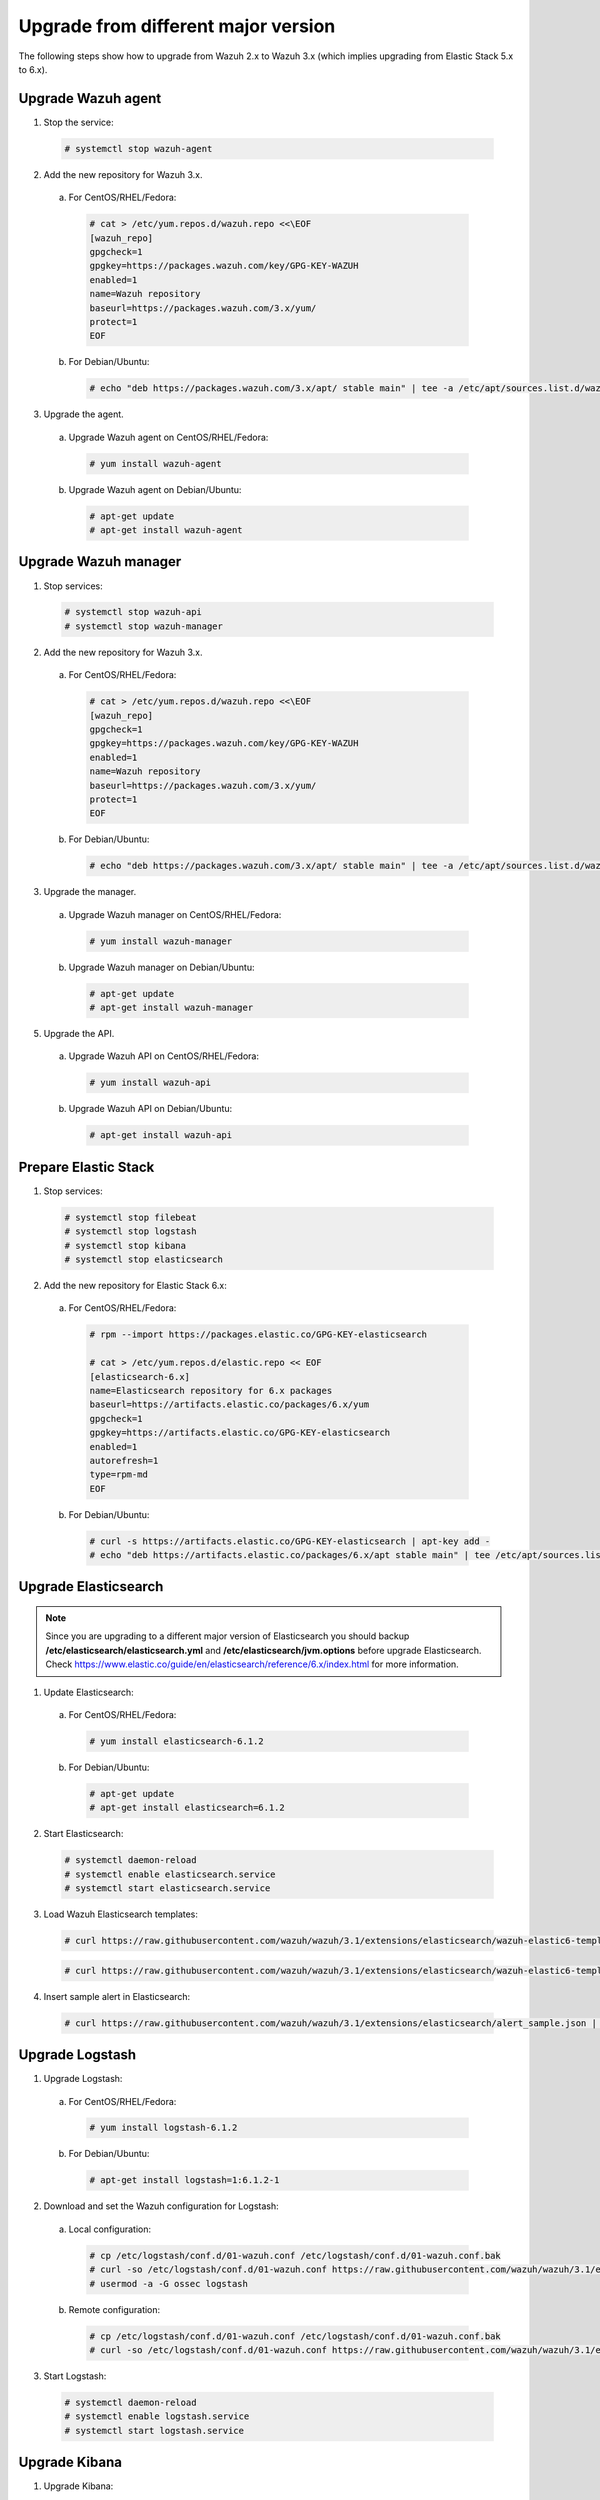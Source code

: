 .. _upgrading_different_major:

Upgrade from different major version
=====================================

The following steps show how to upgrade from Wazuh 2.x to Wazuh 3.x (which implies upgrading from Elastic Stack 5.x to 6.x).


Upgrade Wazuh agent
-------------------

1. Stop the service:

  .. code-block:: console

    # systemctl stop wazuh-agent

2. Add the new repository for Wazuh 3.x.

  a) For CentOS/RHEL/Fedora:

    .. code-block:: console

      # cat > /etc/yum.repos.d/wazuh.repo <<\EOF
      [wazuh_repo]
      gpgcheck=1
      gpgkey=https://packages.wazuh.com/key/GPG-KEY-WAZUH
      enabled=1
      name=Wazuh repository
      baseurl=https://packages.wazuh.com/3.x/yum/
      protect=1
      EOF

  b) For Debian/Ubuntu:

    .. code-block:: console

      # echo "deb https://packages.wazuh.com/3.x/apt/ stable main" | tee -a /etc/apt/sources.list.d/wazuh.list


3. Upgrade the agent.

  a) Upgrade Wazuh agent on CentOS/RHEL/Fedora:

    .. code-block:: console

      # yum install wazuh-agent

  b) Upgrade Wazuh agent on Debian/Ubuntu:

    .. code-block:: console

      # apt-get update
      # apt-get install wazuh-agent


Upgrade Wazuh manager
---------------------

1. Stop services:

  .. code-block:: console

    # systemctl stop wazuh-api
    # systemctl stop wazuh-manager


2. Add the new repository for Wazuh 3.x.

  a) For CentOS/RHEL/Fedora:

    .. code-block:: console

      # cat > /etc/yum.repos.d/wazuh.repo <<\EOF
      [wazuh_repo]
      gpgcheck=1
      gpgkey=https://packages.wazuh.com/key/GPG-KEY-WAZUH
      enabled=1
      name=Wazuh repository
      baseurl=https://packages.wazuh.com/3.x/yum/
      protect=1
      EOF

  b) For Debian/Ubuntu:

    .. code-block:: console

      # echo "deb https://packages.wazuh.com/3.x/apt/ stable main" | tee -a /etc/apt/sources.list.d/wazuh.list


3. Upgrade the manager.

  a) Upgrade Wazuh manager on CentOS/RHEL/Fedora:

    .. code-block:: console

      # yum install wazuh-manager

  b) Upgrade Wazuh manager on Debian/Ubuntu:

    .. code-block:: console

      # apt-get update
      # apt-get install wazuh-manager


5. Upgrade the API.

  a) Upgrade Wazuh API on CentOS/RHEL/Fedora:

    .. code-block:: console

      # yum install wazuh-api

  b) Upgrade Wazuh API on Debian/Ubuntu:

    .. code-block:: console

      # apt-get install wazuh-api


Prepare Elastic Stack
---------------------

1. Stop services:

  .. code-block:: console

    # systemctl stop filebeat
    # systemctl stop logstash
    # systemctl stop kibana
    # systemctl stop elasticsearch


2. Add the new repository for Elastic Stack 6.x:

  a) For CentOS/RHEL/Fedora:

    .. code-block:: console

      # rpm --import https://packages.elastic.co/GPG-KEY-elasticsearch

      # cat > /etc/yum.repos.d/elastic.repo << EOF
      [elasticsearch-6.x]
      name=Elasticsearch repository for 6.x packages
      baseurl=https://artifacts.elastic.co/packages/6.x/yum
      gpgcheck=1
      gpgkey=https://artifacts.elastic.co/GPG-KEY-elasticsearch
      enabled=1
      autorefresh=1
      type=rpm-md
      EOF

  b) For Debian/Ubuntu:

    .. code-block:: console

      # curl -s https://artifacts.elastic.co/GPG-KEY-elasticsearch | apt-key add -
      # echo "deb https://artifacts.elastic.co/packages/6.x/apt stable main" | tee /etc/apt/sources.list.d/elastic-6.x.list



Upgrade Elasticsearch
---------------------

.. note::
  Since you are upgrading to a different major version of Elasticsearch you should backup **/etc/elasticsearch/elasticsearch.yml** and **/etc/elasticsearch/jvm.options** before upgrade Elasticsearch. Check https://www.elastic.co/guide/en/elasticsearch/reference/6.x/index.html for more information.

1. Update Elasticsearch:

  a) For CentOS/RHEL/Fedora:

    .. code-block:: console

      # yum install elasticsearch-6.1.2

  b) For Debian/Ubuntu:

    .. code-block:: console

      # apt-get update
      # apt-get install elasticsearch=6.1.2


2. Start Elasticsearch:

  .. code-block:: console

    # systemctl daemon-reload
    # systemctl enable elasticsearch.service
    # systemctl start elasticsearch.service


3. Load Wazuh Elasticsearch templates:

  .. code-block:: console

    # curl https://raw.githubusercontent.com/wazuh/wazuh/3.1/extensions/elasticsearch/wazuh-elastic6-template-alerts.json | curl -XPUT 'http://localhost:9200/_template/wazuh' -H 'Content-Type: application/json' -d @-

  .. code-block:: console

    # curl https://raw.githubusercontent.com/wazuh/wazuh/3.1/extensions/elasticsearch/wazuh-elastic6-template-monitoring.json | curl -XPUT 'http://localhost:9200/_template/wazuh-agent' -H 'Content-Type: application/json' -d @-


4. Insert sample alert in Elasticsearch:

  .. code-block:: console

    # curl https://raw.githubusercontent.com/wazuh/wazuh/3.1/extensions/elasticsearch/alert_sample.json | curl -XPUT "http://localhost:9200/wazuh-alerts-3.x-"`date +%Y.%m.%d`"/wazuh/sample" -H 'Content-Type: application/json' -d @-


Upgrade Logstash
----------------

1. Upgrade Logstash:

  a) For CentOS/RHEL/Fedora:

    .. code-block:: console

      # yum install logstash-6.1.2

  b) For Debian/Ubuntu:

    .. code-block:: console

      # apt-get install logstash=1:6.1.2-1


2. Download and set the Wazuh configuration for Logstash:

  a) Local configuration:

    .. code-block:: console

      # cp /etc/logstash/conf.d/01-wazuh.conf /etc/logstash/conf.d/01-wazuh.conf.bak
      # curl -so /etc/logstash/conf.d/01-wazuh.conf https://raw.githubusercontent.com/wazuh/wazuh/3.1/extensions/logstash/01-wazuh-local.conf
      # usermod -a -G ossec logstash

  b) Remote configuration:

    .. code-block:: console

      # cp /etc/logstash/conf.d/01-wazuh.conf /etc/logstash/conf.d/01-wazuh.conf.bak
      # curl -so /etc/logstash/conf.d/01-wazuh.conf https://raw.githubusercontent.com/wazuh/wazuh/3.1/extensions/logstash/01-wazuh-remote.conf


3. Start Logstash:

  .. code-block:: console

    # systemctl daemon-reload
    # systemctl enable logstash.service
    # systemctl start logstash.service


Upgrade Kibana
--------------

1. Upgrade Kibana:

  a) For CentOS/RHEL/Fedora:

    .. code-block:: console

      # yum install kibana-6.1.2

  b) For Debian/Ubuntu:

    .. code-block:: console

      # apt-get install kibana=6.1.2


2. Remove the Wazuh Kibana App plugin from Kibana:

    .. code-block:: console

      # /usr/share/kibana/bin/kibana-plugin remove wazuh


3. Migrate .kibana from 5.x to 6.x:

  The .kibana index (which holds Kibana configuration) has drastically changed. To migrate it, follow the official documentation:

  - Migrating Kibana .index to 6.0: https://www.elastic.co/guide/en/kibana/current/migrating-6.0-index.html


4. Upgrade Wazuh Kibana App:

  4.1) Increase the default Node.js heap memory limit to prevent out of memory errors when installing the Wazuh App.
  Set the limit as follow:

  .. code-block:: console

      # export NODE_OPTIONS="--max-old-space-size=3072"

  4.2) Install Wazuh App:

  .. code-block:: console

      # rm -rf /usr/share/kibana/optimize/bundles
      # /usr/share/kibana/bin/kibana-plugin install https://packages.wazuh.com/wazuhapp/wazuhapp.zip


5. Start Kibana:

  .. code-block:: console

    # systemctl daemon-reload
    # systemctl enable kibana.service
    # systemctl start kibana.service

Upgrade Filebeat
----------------

1. Upgrade Filebeat:

  a) For CentOS/RHEL/Fedora:

    .. code-block:: console

      # yum install filebeat-6.1.2

  b) For Debian/Ubuntu:

    .. code-block:: console

      # apt-get install filebeat=6.1.2

2. Download the Filebeat config file from the Wazuh repository:

  .. code-block:: console

    # curl -so /etc/filebeat/filebeat.yml https://raw.githubusercontent.com/wazuh/wazuh/3.1/extensions/filebeat/filebeat.yml

3. Edit the file ``/etc/filebeat/filebeat.yml`` and replace ``ELASTIC_SERVER_IP`` with the IP address or the hostname of the Elastic Stack server. For example:

  .. code-block:: yaml

    output:
      logstash:
        hosts: ["ELASTIC_SERVER_IP:5000"]

4. Enable and start the Filebeat service:

  .. code-block:: console

    # systemctl daemon-reload
    # systemctl enable filebeat.service
    # systemctl start filebeat.service

Official Upgrading guides for Elastic Stack:

    - Upgrading Elasticsearch: https://www.elastic.co/guide/en/elasticsearch/reference/current/setup-upgrade.html

    - Upgrading Logstash: https://www.elastic.co/guide/en/logstash/current/upgrading-logstash.html

    - Upgrading Kibana: https://www.elastic.co/guide/en/kibana/current/upgrade.html

    - Upgrading Filebeat: https://www.elastic.co/guide/en/beats/libbeat/6.0/upgrading.html

Disable the Elasticsearch repository
------------------------------------

We recommend to disable the Elasticsearch repository in order to prevent an upgrade to a newer Elastic Stack version due to possible breaking changes with our App, so you should do it as follow:

  a) For CentOS/RHEL/Fedora:

    .. code-block:: console

      # sed -i "s/^enabled=1/enabled=0/" /etc/yum.repos.d/elastic.repo

  b) For Debian/Ubuntu:

    .. code-block:: console

      # sed -i -r '/deb https:\/\/artifacts.elastic.co\/packages\/6.x\/apt stable main/ s/^(.*)$/#\1/g' /etc/apt/sources.list.d/elastic-6.x.list

Reindexing your previous alerts
-------------------------------

A reindex can be a complex process depending on how big is your dataset. Do it only if you are interested in visualizing alerts generated before the upgrade in your Kibana environment.

In the new version of Wazuh, there's a change in the Wazuh alerts structure. Now, the new alerts bring more information to the final user. That is why Wazuh 3.x uses different
indices and templates than Wazuh 2.x.

For that reason, you will not be able to see the previous alerts using Kibana. If you need to access them, you will have to reindex the previous indices.

There's a reindex script developed by the Wazuh Team which documentation is available at :doc:`Restore Wazuh alerts from Wazuh 2.x <./restore_alerts>`.

.. note::
    Not reindexing alerts doesn't mean that they will disappear, alerts will still be stored in Elasticsearch and the Wazuh manager.
